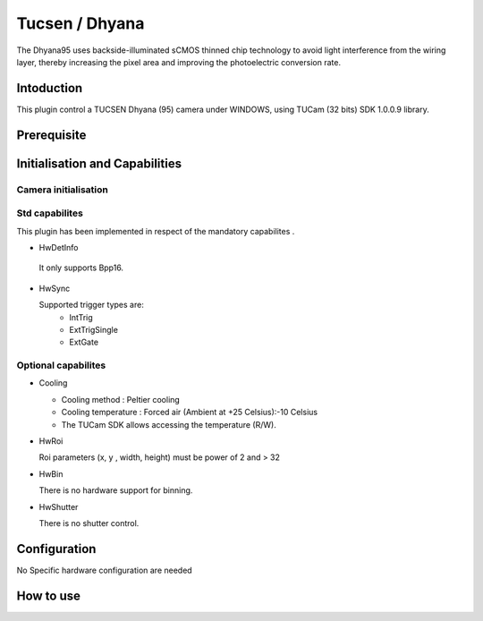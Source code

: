 .. _camera-dhyana:

Tucsen / Dhyana
---------------------------

.. image:: dhyana_95_0.jpg
.. image:: dhyana_95_1.jpg

The Dhyana95 uses backside-illuminated sCMOS thinned chip technology to avoid light interference from the wiring layer, 
thereby increasing the pixel area and improving the photoelectric conversion rate.

.. image:: dhyana_95_2.jpg

Intoduction
```````````
This plugin control a TUCSEN Dhyana (95) camera under WINDOWS, using TUCam (32 bits) SDK 1.0.0.9 library.



Prerequisite
````````````


Initialisation and Capabilities
````````````````````````````````


Camera initialisation
......................


Std capabilites
................

This plugin has been implemented in respect of the mandatory capabilites .

* HwDetInfo

 It only supports Bpp16.

* HwSync

  Supported trigger types are:
   - IntTrig
   - ExtTrigSingle
   - ExtGate
  
  
Optional capabilites
........................

* Cooling

  - Cooling method : Peltier cooling
  - Cooling temperature : Forced air (Ambient at +25 Celsius):-10 Celsius
  - The TUCam SDK allows accessing the temperature (R/W).

* HwRoi

  Roi parameters (x, y , width, height) must be power of 2 and > 32


* HwBin

  There is no hardware support for binning.


* HwShutter

  There is no shutter control.

Configuration
`````````````

No Specific hardware configuration are needed


How to use
````````````
